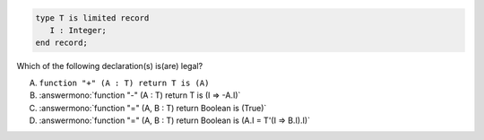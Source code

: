 .. code:: Ada

    type T is limited record
       I : Integer;
    end record;

Which  of the following declaration(s) is(are) legal?

A. ``function "+" (A : T) return T is (A)``
B. :answermono:`function "-" (A : T) return T is (I => -A.I)`
C. :answermono:`function "=" (A, B : T) return Boolean is (True)`
D. :answermono:`function "=" (A, B : T) return Boolean is (A.I = T'(I => B.I).I)`
